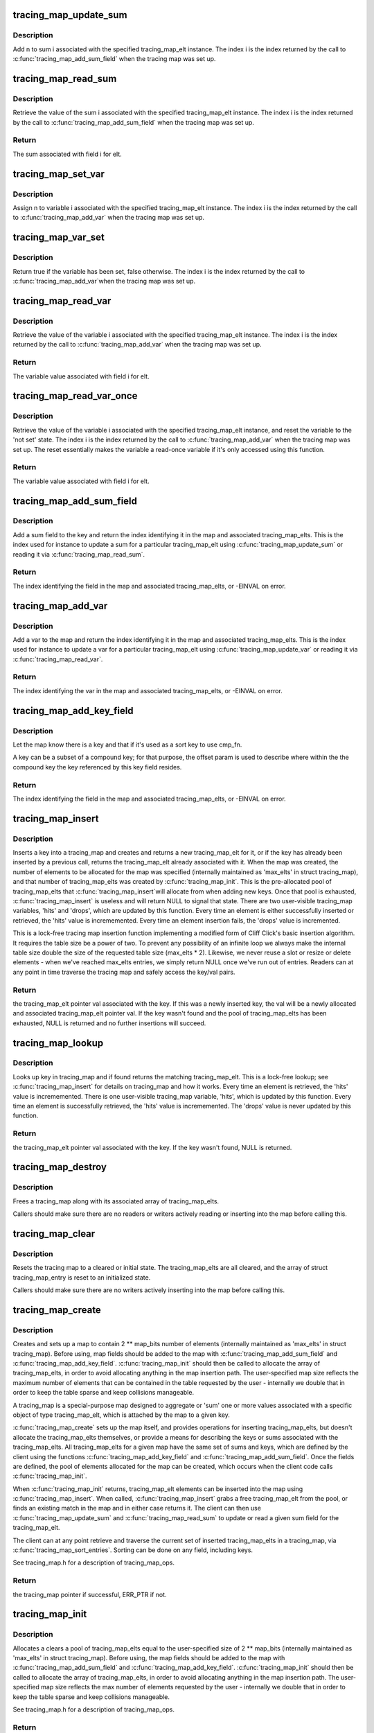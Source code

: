 .. -*- coding: utf-8; mode: rst -*-
.. src-file: kernel/trace/tracing_map.c

.. _`tracing_map_update_sum`:

tracing_map_update_sum
======================

.. c:function:: void tracing_map_update_sum(struct tracing_map_elt *elt, unsigned int i, u64 n)

    Add a value to a tracing_map_elt's sum field

    :param elt:
        The tracing_map_elt
    :type elt: struct tracing_map_elt \*

    :param i:
        The index of the given sum associated with the tracing_map_elt
    :type i: unsigned int

    :param n:
        The value to add to the sum
    :type n: u64

.. _`tracing_map_update_sum.description`:

Description
-----------

Add n to sum i associated with the specified tracing_map_elt
instance.  The index i is the index returned by the call to
\ :c:func:`tracing_map_add_sum_field`\  when the tracing map was set up.

.. _`tracing_map_read_sum`:

tracing_map_read_sum
====================

.. c:function:: u64 tracing_map_read_sum(struct tracing_map_elt *elt, unsigned int i)

    Return the value of a tracing_map_elt's sum field

    :param elt:
        The tracing_map_elt
    :type elt: struct tracing_map_elt \*

    :param i:
        The index of the given sum associated with the tracing_map_elt
    :type i: unsigned int

.. _`tracing_map_read_sum.description`:

Description
-----------

Retrieve the value of the sum i associated with the specified
tracing_map_elt instance.  The index i is the index returned by the
call to \ :c:func:`tracing_map_add_sum_field`\  when the tracing map was set
up.

.. _`tracing_map_read_sum.return`:

Return
------

The sum associated with field i for elt.

.. _`tracing_map_set_var`:

tracing_map_set_var
===================

.. c:function:: void tracing_map_set_var(struct tracing_map_elt *elt, unsigned int i, u64 n)

    Assign a tracing_map_elt's variable field

    :param elt:
        The tracing_map_elt
    :type elt: struct tracing_map_elt \*

    :param i:
        The index of the given variable associated with the tracing_map_elt
    :type i: unsigned int

    :param n:
        The value to assign
    :type n: u64

.. _`tracing_map_set_var.description`:

Description
-----------

Assign n to variable i associated with the specified tracing_map_elt
instance.  The index i is the index returned by the call to
\ :c:func:`tracing_map_add_var`\  when the tracing map was set up.

.. _`tracing_map_var_set`:

tracing_map_var_set
===================

.. c:function:: bool tracing_map_var_set(struct tracing_map_elt *elt, unsigned int i)

    Return whether or not a variable has been set

    :param elt:
        The tracing_map_elt
    :type elt: struct tracing_map_elt \*

    :param i:
        The index of the given variable associated with the tracing_map_elt
    :type i: unsigned int

.. _`tracing_map_var_set.description`:

Description
-----------

Return true if the variable has been set, false otherwise.  The
index i is the index returned by the call to \ :c:func:`tracing_map_add_var`\ 
when the tracing map was set up.

.. _`tracing_map_read_var`:

tracing_map_read_var
====================

.. c:function:: u64 tracing_map_read_var(struct tracing_map_elt *elt, unsigned int i)

    Return the value of a tracing_map_elt's variable field

    :param elt:
        The tracing_map_elt
    :type elt: struct tracing_map_elt \*

    :param i:
        The index of the given variable associated with the tracing_map_elt
    :type i: unsigned int

.. _`tracing_map_read_var.description`:

Description
-----------

Retrieve the value of the variable i associated with the specified
tracing_map_elt instance.  The index i is the index returned by the
call to \ :c:func:`tracing_map_add_var`\  when the tracing map was set
up.

.. _`tracing_map_read_var.return`:

Return
------

The variable value associated with field i for elt.

.. _`tracing_map_read_var_once`:

tracing_map_read_var_once
=========================

.. c:function:: u64 tracing_map_read_var_once(struct tracing_map_elt *elt, unsigned int i)

    Return and reset a tracing_map_elt's variable field

    :param elt:
        The tracing_map_elt
    :type elt: struct tracing_map_elt \*

    :param i:
        The index of the given variable associated with the tracing_map_elt
    :type i: unsigned int

.. _`tracing_map_read_var_once.description`:

Description
-----------

Retrieve the value of the variable i associated with the specified
tracing_map_elt instance, and reset the variable to the 'not set'
state.  The index i is the index returned by the call to
\ :c:func:`tracing_map_add_var`\  when the tracing map was set up.  The reset
essentially makes the variable a read-once variable if it's only
accessed using this function.

.. _`tracing_map_read_var_once.return`:

Return
------

The variable value associated with field i for elt.

.. _`tracing_map_add_sum_field`:

tracing_map_add_sum_field
=========================

.. c:function:: int tracing_map_add_sum_field(struct tracing_map *map)

    Add a field describing a tracing_map sum

    :param map:
        The tracing_map
    :type map: struct tracing_map \*

.. _`tracing_map_add_sum_field.description`:

Description
-----------

Add a sum field to the key and return the index identifying it in
the map and associated tracing_map_elts.  This is the index used
for instance to update a sum for a particular tracing_map_elt using
\ :c:func:`tracing_map_update_sum`\  or reading it via \ :c:func:`tracing_map_read_sum`\ .

.. _`tracing_map_add_sum_field.return`:

Return
------

The index identifying the field in the map and associated
tracing_map_elts, or -EINVAL on error.

.. _`tracing_map_add_var`:

tracing_map_add_var
===================

.. c:function:: int tracing_map_add_var(struct tracing_map *map)

    Add a field describing a tracing_map var

    :param map:
        The tracing_map
    :type map: struct tracing_map \*

.. _`tracing_map_add_var.description`:

Description
-----------

Add a var to the map and return the index identifying it in the map
and associated tracing_map_elts.  This is the index used for
instance to update a var for a particular tracing_map_elt using
\ :c:func:`tracing_map_update_var`\  or reading it via \ :c:func:`tracing_map_read_var`\ .

.. _`tracing_map_add_var.return`:

Return
------

The index identifying the var in the map and associated
tracing_map_elts, or -EINVAL on error.

.. _`tracing_map_add_key_field`:

tracing_map_add_key_field
=========================

.. c:function:: int tracing_map_add_key_field(struct tracing_map *map, unsigned int offset, tracing_map_cmp_fn_t cmp_fn)

    Add a field describing a tracing_map key

    :param map:
        The tracing_map
    :type map: struct tracing_map \*

    :param offset:
        The offset within the key
    :type offset: unsigned int

    :param cmp_fn:
        The comparison function that will be used to sort on the key
    :type cmp_fn: tracing_map_cmp_fn_t

.. _`tracing_map_add_key_field.description`:

Description
-----------

Let the map know there is a key and that if it's used as a sort key
to use cmp_fn.

A key can be a subset of a compound key; for that purpose, the
offset param is used to describe where within the the compound key
the key referenced by this key field resides.

.. _`tracing_map_add_key_field.return`:

Return
------

The index identifying the field in the map and associated
tracing_map_elts, or -EINVAL on error.

.. _`tracing_map_insert`:

tracing_map_insert
==================

.. c:function:: struct tracing_map_elt *tracing_map_insert(struct tracing_map *map, void *key)

    Insert key and/or retrieve val from a tracing_map

    :param map:
        The tracing_map to insert into
    :type map: struct tracing_map \*

    :param key:
        The key to insert
    :type key: void \*

.. _`tracing_map_insert.description`:

Description
-----------

Inserts a key into a tracing_map and creates and returns a new
tracing_map_elt for it, or if the key has already been inserted by
a previous call, returns the tracing_map_elt already associated
with it.  When the map was created, the number of elements to be
allocated for the map was specified (internally maintained as
'max_elts' in struct tracing_map), and that number of
tracing_map_elts was created by \ :c:func:`tracing_map_init`\ .  This is the
pre-allocated pool of tracing_map_elts that \ :c:func:`tracing_map_insert`\ 
will allocate from when adding new keys.  Once that pool is
exhausted, \ :c:func:`tracing_map_insert`\  is useless and will return NULL to
signal that state.  There are two user-visible tracing_map
variables, 'hits' and 'drops', which are updated by this function.
Every time an element is either successfully inserted or retrieved,
the 'hits' value is incrememented.  Every time an element insertion
fails, the 'drops' value is incremented.

This is a lock-free tracing map insertion function implementing a
modified form of Cliff Click's basic insertion algorithm.  It
requires the table size be a power of two.  To prevent any
possibility of an infinite loop we always make the internal table
size double the size of the requested table size (max_elts \* 2).
Likewise, we never reuse a slot or resize or delete elements - when
we've reached max_elts entries, we simply return NULL once we've
run out of entries.  Readers can at any point in time traverse the
tracing map and safely access the key/val pairs.

.. _`tracing_map_insert.return`:

Return
------

the tracing_map_elt pointer val associated with the key.
If this was a newly inserted key, the val will be a newly allocated
and associated tracing_map_elt pointer val.  If the key wasn't
found and the pool of tracing_map_elts has been exhausted, NULL is
returned and no further insertions will succeed.

.. _`tracing_map_lookup`:

tracing_map_lookup
==================

.. c:function:: struct tracing_map_elt *tracing_map_lookup(struct tracing_map *map, void *key)

    Retrieve val from a tracing_map

    :param map:
        The tracing_map to perform the lookup on
    :type map: struct tracing_map \*

    :param key:
        The key to look up
    :type key: void \*

.. _`tracing_map_lookup.description`:

Description
-----------

Looks up key in tracing_map and if found returns the matching
tracing_map_elt.  This is a lock-free lookup; see
\ :c:func:`tracing_map_insert`\  for details on tracing_map and how it works.
Every time an element is retrieved, the 'hits' value is
incrememented.  There is one user-visible tracing_map variable,
'hits', which is updated by this function.  Every time an element
is successfully retrieved, the 'hits' value is incrememented.  The
'drops' value is never updated by this function.

.. _`tracing_map_lookup.return`:

Return
------

the tracing_map_elt pointer val associated with the key.
If the key wasn't found, NULL is returned.

.. _`tracing_map_destroy`:

tracing_map_destroy
===================

.. c:function:: void tracing_map_destroy(struct tracing_map *map)

    Destroy a tracing_map

    :param map:
        The tracing_map to destroy
    :type map: struct tracing_map \*

.. _`tracing_map_destroy.description`:

Description
-----------

Frees a tracing_map along with its associated array of
tracing_map_elts.

Callers should make sure there are no readers or writers actively
reading or inserting into the map before calling this.

.. _`tracing_map_clear`:

tracing_map_clear
=================

.. c:function:: void tracing_map_clear(struct tracing_map *map)

    Clear a tracing_map

    :param map:
        The tracing_map to clear
    :type map: struct tracing_map \*

.. _`tracing_map_clear.description`:

Description
-----------

Resets the tracing map to a cleared or initial state.  The
tracing_map_elts are all cleared, and the array of struct
tracing_map_entry is reset to an initialized state.

Callers should make sure there are no writers actively inserting
into the map before calling this.

.. _`tracing_map_create`:

tracing_map_create
==================

.. c:function:: struct tracing_map *tracing_map_create(unsigned int map_bits, unsigned int key_size, const struct tracing_map_ops *ops, void *private_data)

    Create a lock-free map and element pool

    :param map_bits:
        The size of the map (2 \*\* map_bits)
    :type map_bits: unsigned int

    :param key_size:
        The size of the key for the map in bytes
    :type key_size: unsigned int

    :param ops:
        Optional client-defined tracing_map_ops instance
    :type ops: const struct tracing_map_ops \*

    :param private_data:
        Client data associated with the map
    :type private_data: void \*

.. _`tracing_map_create.description`:

Description
-----------

Creates and sets up a map to contain 2 \*\* map_bits number of
elements (internally maintained as 'max_elts' in struct
tracing_map).  Before using, map fields should be added to the map
with \ :c:func:`tracing_map_add_sum_field`\  and \ :c:func:`tracing_map_add_key_field`\ .
\ :c:func:`tracing_map_init`\  should then be called to allocate the array of
tracing_map_elts, in order to avoid allocating anything in the map
insertion path.  The user-specified map size reflects the maximum
number of elements that can be contained in the table requested by
the user - internally we double that in order to keep the table
sparse and keep collisions manageable.

A tracing_map is a special-purpose map designed to aggregate or
'sum' one or more values associated with a specific object of type
tracing_map_elt, which is attached by the map to a given key.

\ :c:func:`tracing_map_create`\  sets up the map itself, and provides
operations for inserting tracing_map_elts, but doesn't allocate the
tracing_map_elts themselves, or provide a means for describing the
keys or sums associated with the tracing_map_elts.  All
tracing_map_elts for a given map have the same set of sums and
keys, which are defined by the client using the functions
\ :c:func:`tracing_map_add_key_field`\  and \ :c:func:`tracing_map_add_sum_field`\ .  Once
the fields are defined, the pool of elements allocated for the map
can be created, which occurs when the client code calls
\ :c:func:`tracing_map_init`\ .

When \ :c:func:`tracing_map_init`\  returns, tracing_map_elt elements can be
inserted into the map using \ :c:func:`tracing_map_insert`\ .  When called,
\ :c:func:`tracing_map_insert`\  grabs a free tracing_map_elt from the pool, or
finds an existing match in the map and in either case returns it.
The client can then use \ :c:func:`tracing_map_update_sum`\  and
\ :c:func:`tracing_map_read_sum`\  to update or read a given sum field for the
tracing_map_elt.

The client can at any point retrieve and traverse the current set
of inserted tracing_map_elts in a tracing_map, via
\ :c:func:`tracing_map_sort_entries`\ .  Sorting can be done on any field,
including keys.

See tracing_map.h for a description of tracing_map_ops.

.. _`tracing_map_create.return`:

Return
------

the tracing_map pointer if successful, ERR_PTR if not.

.. _`tracing_map_init`:

tracing_map_init
================

.. c:function:: int tracing_map_init(struct tracing_map *map)

    Allocate and clear a map's tracing_map_elts

    :param map:
        The tracing_map to initialize
    :type map: struct tracing_map \*

.. _`tracing_map_init.description`:

Description
-----------

Allocates a clears a pool of tracing_map_elts equal to the
user-specified size of 2 \*\* map_bits (internally maintained as
'max_elts' in struct tracing_map).  Before using, the map fields
should be added to the map with \ :c:func:`tracing_map_add_sum_field`\  and
\ :c:func:`tracing_map_add_key_field`\ .  \ :c:func:`tracing_map_init`\  should then be
called to allocate the array of tracing_map_elts, in order to avoid
allocating anything in the map insertion path.  The user-specified
map size reflects the max number of elements requested by the user
- internally we double that in order to keep the table sparse and
keep collisions manageable.

See tracing_map.h for a description of tracing_map_ops.

.. _`tracing_map_init.return`:

Return
------

the tracing_map pointer if successful, ERR_PTR if not.

.. _`tracing_map_destroy_sort_entries`:

tracing_map_destroy_sort_entries
================================

.. c:function:: void tracing_map_destroy_sort_entries(struct tracing_map_sort_entry **entries, unsigned int n_entries)

    Destroy an array of sort entries

    :param entries:
        The entries to destroy
    :type entries: struct tracing_map_sort_entry \*\*

    :param n_entries:
        The number of entries in the array
    :type n_entries: unsigned int

.. _`tracing_map_destroy_sort_entries.description`:

Description
-----------

Destroy the elements returned by a \ :c:func:`tracing_map_sort_entries`\  call.

.. _`tracing_map_sort_entries`:

tracing_map_sort_entries
========================

.. c:function:: int tracing_map_sort_entries(struct tracing_map *map, struct tracing_map_sort_key *sort_keys, unsigned int n_sort_keys, struct tracing_map_sort_entry ***sort_entries)

    Sort the current set of tracing_map_elts in a map

    :param map:
        The tracing_map
    :type map: struct tracing_map \*

    :param sort_keys:
        *undescribed*
    :type sort_keys: struct tracing_map_sort_key \*

    :param n_sort_keys:
        *undescribed*
    :type n_sort_keys: unsigned int

    :param sort_entries:
        outval: pointer to allocated and sorted array of entries
    :type sort_entries: struct tracing_map_sort_entry \*\*\*

.. _`tracing_map_sort_entries.description`:

Description
-----------

\ :c:func:`tracing_map_sort_entries`\  sorts the current set of entries in the
map and returns the list of tracing_map_sort_entries containing
them to the client in the sort_entries param.  The client can
access the struct tracing_map_elt element of interest directly as
the 'elt' field of a returned struct tracing_map_sort_entry object.

.. _`tracing_map_sort_entries.the-sort_key-has-only-two-fields`:

The sort_key has only two fields
--------------------------------

idx and descending.  'idx' refers
to the index of the field added via \ :c:func:`tracing_map_add_sum_field`\  or
\ :c:func:`tracing_map_add_key_field`\  when the tracing_map was initialized.
'descending' is a flag that if set reverses the sort order, which
by default is ascending.

The client should not hold on to the returned array but should use
it and call \ :c:func:`tracing_map_destroy_sort_entries`\  when done.

.. _`tracing_map_sort_entries.return`:

Return
------

the number of sort_entries in the struct tracing_map_sort_entry
array, negative on error

.. This file was automatic generated / don't edit.

